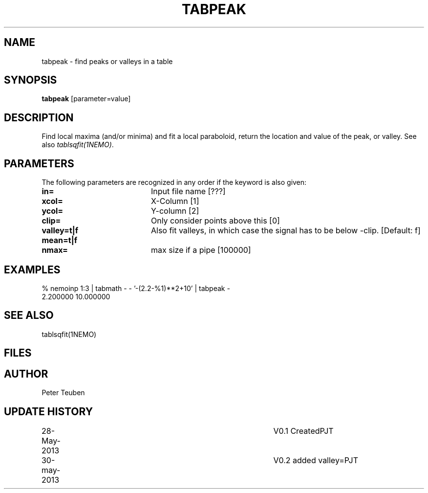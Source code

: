 .TH TABPEAK 1NEMO "30 May 2013"
.SH NAME
tabpeak \- find peaks or valleys in a table
.SH SYNOPSIS
\fBtabpeak\fP [parameter=value]
.SH DESCRIPTION
Find local maxima (and/or minima) and fit a local paraboloid, return the location and
value of the peak, or valley. See also \fItablsqfit(1NEMO)\fP.
.SH PARAMETERS
The following parameters are recognized in any order if the keyword
is also given:
.TP 20
\fBin=\fP
Input file name [???]    
.TP
\fBxcol=\fP
X-Column [1]      
.TP
\fBycol=\fP
Y-column [2]      
.TP
\fBclip=\fP
Only consider points above this [0] 
.TP
 \fBvalley=t|f\fP
Also fit valleys, in which case the signal has to be below -clip. [Default: f]
.TP
 \fBmean=t|f\fP
.TP
\fBnmax=\fP
max size if a pipe [100000]  
.SH EXAMPLES
.nf
% nemoinp 1:3 | tabmath - - '-(2.2-%1)**2+10' | tabpeak -
2.200000 10.000000
.fi
.SH SEE ALSO
tablsqfit(1NEMO)
.SH FILES
.SH AUTHOR
Peter Teuben
.SH UPDATE HISTORY
.nf
.ta +1.0i +4.0i
28-May-2013	V0.1 Created	PJT
30-may-2013	V0.2 added valley=	PJT
.fi
